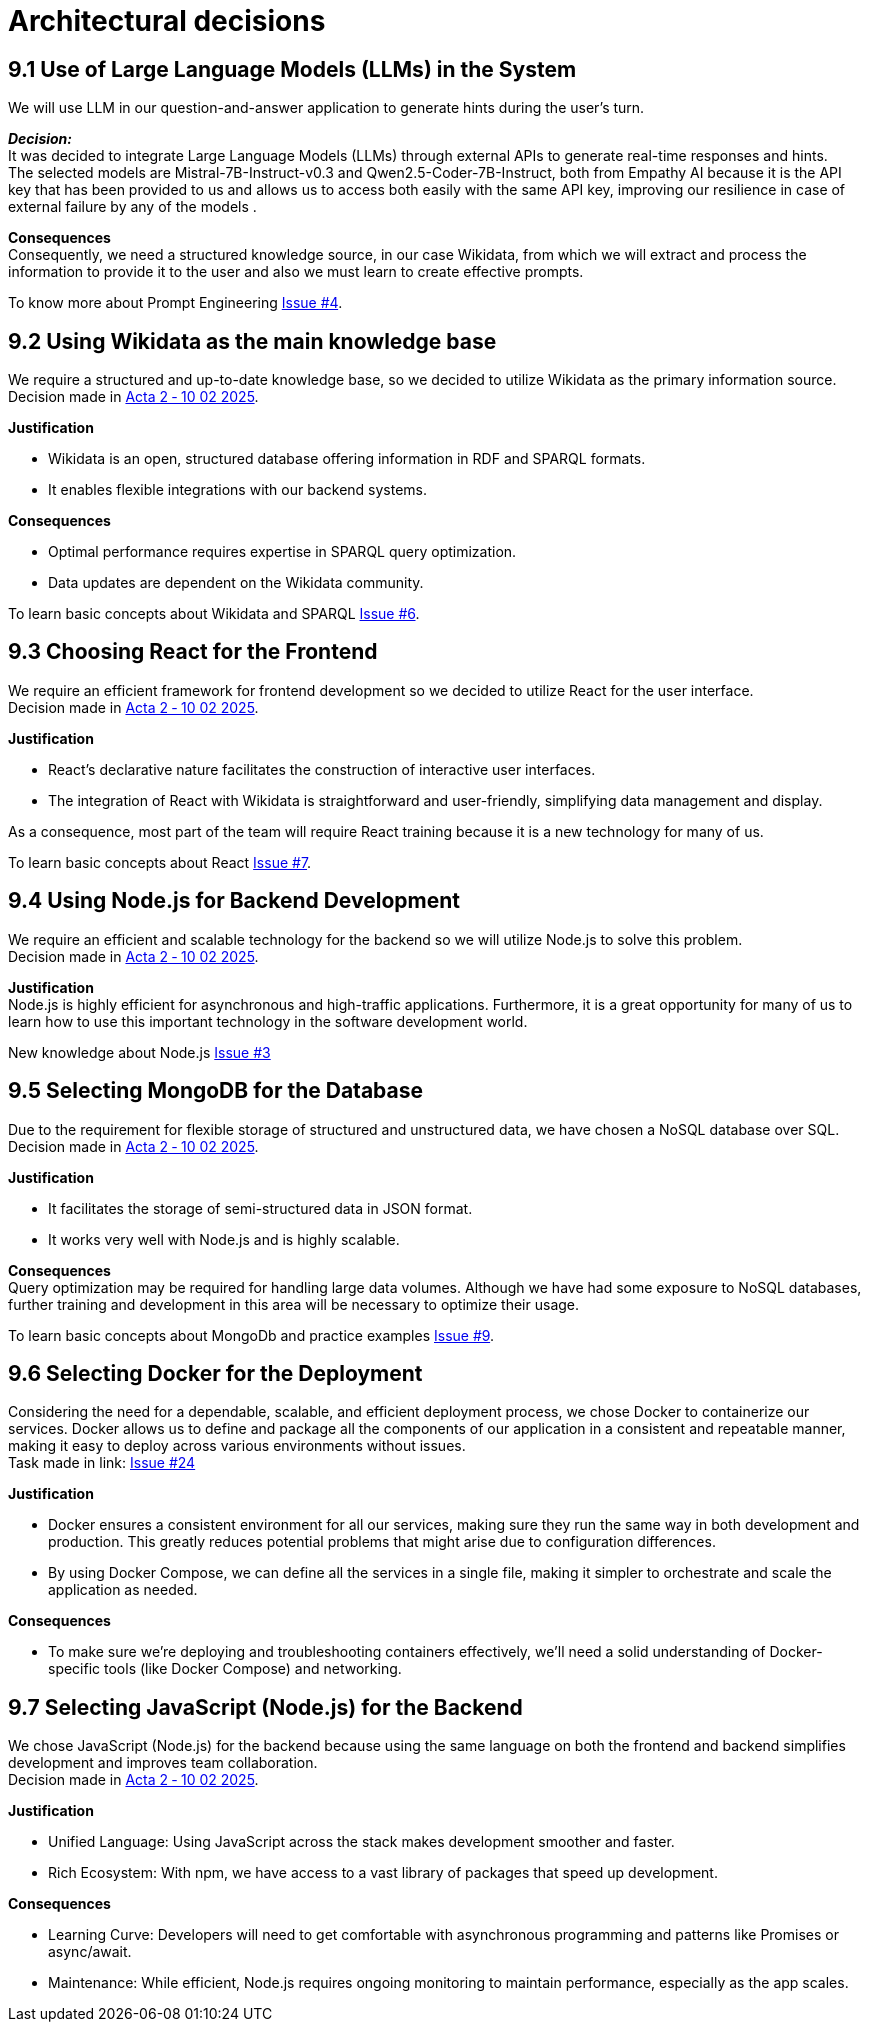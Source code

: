 ifndef::imagesdir[:imagesdir: ../images]

= Architectural decisions

== 9.1 Use of Large Language Models (LLMs) in the System
We will use LLM in our question-and-answer application to generate hints during
the user's turn.

*_Decision:_* +
It was decided to integrate Large Language Models (LLMs) through external APIs to generate real-time responses and hints. +
The selected models are Mistral-7B-Instruct-v0.3 and Qwen2.5-Coder-7B-Instruct, both from Empathy AI
because it is the API key that has been provided to us and allows us to access both easily with the same API key, improving our resilience in case of external failure by any of the models .

*Consequences* +
Consequently, we need a structured knowledge source, in our case Wikidata,
from which we will extract and process the information to provide it to the user and also we must learn to create effective prompts.

To know more about Prompt Engineering link:https://github.com/Arquisoft/wichat_es3b/issues/4[Issue #4].

== 9.2 Using Wikidata as the main knowledge base
We require a structured and up-to-date knowledge base, so we decided to utilize Wikidata
as the primary information source. +
Decision made in link:https://github.com/Arquisoft/wichat_es3b/wiki/Acta-2-%E2%80%90-10-02-2025[Acta 2 ‐ 10 02 2025].

*Justification*

 - Wikidata is an open, structured database offering information in RDF and SPARQL formats.
 - It enables flexible integrations with our backend systems.

*Consequences*

 - Optimal performance requires expertise in SPARQL query optimization.
 - Data updates are dependent on the Wikidata community.

To learn basic concepts about Wikidata and SPARQL link:https://github.com/Arquisoft/wichat_es3b/issues/6[Issue #6].


== 9.3 Choosing React for the Frontend
We require an efficient framework for frontend development so we decided to utilize
React for the user interface. +
Decision made in link:https://github.com/Arquisoft/wichat_es3b/wiki/Acta-2-%E2%80%90-10-02-2025[Acta 2 ‐ 10 02 2025].

*Justification*

 - React's declarative nature facilitates the construction of interactive user interfaces.
 - The integration of React with Wikidata is straightforward and user-friendly, simplifying data management and display.

As a consequence, most part of the team will require React training because it is a new technology for many of us.

To learn basic concepts about React link:https://github.com/Arquisoft/wichat_es3b/issues/7[Issue #7].

== 9.4  Using Node.js for Backend Development
We require an efficient and scalable technology for the backend so we will
utilize Node.js to solve this problem. +
Decision made in link:https://github.com/Arquisoft/wichat_es3b/wiki/Acta-2-%E2%80%90-10-02-2025[Acta 2 ‐ 10 02 2025].


*Justification* +
Node.js is highly efficient for asynchronous and high-traffic applications.
Furthermore, it is a great opportunity for many of us to learn how to use this important technology in the software development world.

New knowledge about Node.js link:https://github.com/Arquisoft/wichat_es3b/issues/3[Issue #3]

== 9.5 Selecting MongoDB for the Database
Due to the requirement for flexible storage of structured and unstructured data,
we have chosen a NoSQL database over SQL.  +
Decision made in link:https://github.com/Arquisoft/wichat_es3b/wiki/Acta-2-%E2%80%90-10-02-2025[Acta 2 ‐ 10 02 2025].


*Justification*

 - It facilitates the storage of semi-structured data in JSON format.
 - It works very well with Node.js and is highly scalable.

*Consequences* +
Query optimization may be required for handling large data volumes. Although we
have had some exposure to NoSQL databases, further training and development in this area will be necessary to optimize their usage.

To learn basic concepts about MongoDb and practice examples link:https://github.com/Arquisoft/wichat_es3b/issues/9[Issue #9].

== 9.6 Selecting Docker for the Deployment
Considering the need for a dependable, scalable, and efficient deployment process, we chose Docker to containerize
our services. Docker allows us to define and package all the components of our application in a consistent and
repeatable manner, making it easy to deploy across various environments without issues. +
Task made in link: https://github.com/Arquisoft/wichat_es3b/issues/24[Issue #24]

*Justification*

 - Docker ensures a consistent environment for all our services, making sure they run the same way in both
development and production. This greatly reduces potential problems that might arise due to configuration differences.

- By using Docker Compose, we can define all the services in a single file, making it simpler to orchestrate and scale
the application as needed.

*Consequences*

- To make sure we’re deploying and troubleshooting containers effectively, we'll need a solid understanding of Docker-specific tools (like Docker Compose) and networking.

== 9.7 Selecting JavaScript (Node.js) for the Backend
We chose JavaScript (Node.js) for the backend because using the same language on both
the frontend and backend simplifies development and improves team collaboration. +
Decision made in link:https://github.com/Arquisoft/wichat_es3b/wiki/Acta-2-%E2%80%90-10-02-2025[Acta 2 ‐ 10 02 2025].


*Justification*

- Unified Language: Using JavaScript across the stack makes development smoother and faster.
- Rich Ecosystem: With npm, we have access to a vast library of packages that speed up development.

*Consequences*

- Learning Curve: Developers will need to get comfortable with asynchronous programming and patterns like Promises or async/await.
- Maintenance: While efficient, Node.js requires ongoing monitoring to maintain performance, especially as the app scales.

ifdef::arc42help[]
[role="arc42help"]
****
.Contents
Important, expensive, large scale or risky architecture decisions including rationales.
With "decisions" we mean selecting one alternative based on given criteria.

Please use your judgement to decide whether an architectural decision should be documented
here in this central section or whether you better document it locally
(e.g. within the white box template of one building block).

Avoid redundancy. 
Refer to section 4, where you already captured the most important decisions of your architecture.

.Motivation
Stakeholders of your system should be able to comprehend and retrace your decisions.

.Form
Various options:

* ADR (https://cognitect.com/blog/2011/11/15/documenting-architecture-decisions[Documenting Architecture Decisions]) for every important decision
* List or table, ordered by importance and consequences or:
* more detailed in form of separate sections per decision

.Further Information

See https://docs.arc42.org/section-9/[Architecture Decisions] in the arc42 documentation.
There you will find links and examples about ADR.

****
endif::arc42help[]
